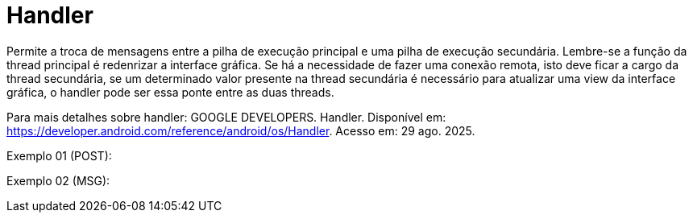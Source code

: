 = Handler

Permite a troca de mensagens entre a pilha de execução principal e uma pilha de execução secundária. Lembre-se a função da thread principal é redenrizar 
a interface gráfica. Se há a necessidade de fazer uma conexão remota, isto deve ficar a cargo da thread secundária, se um determinado valor presente na 
thread secundária é necessário para atualizar uma view da interface gráfica, o handler pode ser essa ponte entre as duas threads.

Para mais detalhes sobre handler: GOOGLE DEVELOPERS. Handler. Disponível em: https://developer.android.com/reference/android/os/Handler. Acesso em:
29 ago. 2025.

Exemplo 01 (POST):


Exemplo 02 (MSG):
